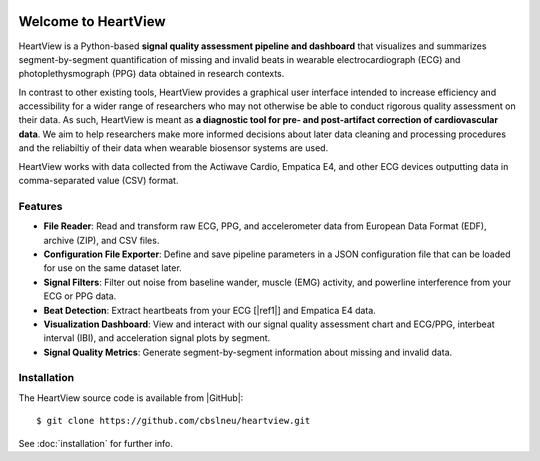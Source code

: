 .. image:: https://badgen.net/badge/python/3.9+/cyan
.. image:: https://badgen.net/badge/license/GPL-3.0/orange
.. image:: https://badgen.net/badge/contributions/welcome/green

====================
Welcome to HeartView
====================

HeartView is a Python-based **signal quality assessment pipeline and
dashboard** that visualizes and summarizes segment-by-segment quantification of
missing and invalid beats in wearable electrocardiograph (ECG) and
photoplethysmograph (PPG) data obtained in research contexts.

In contrast to other existing tools, HeartView provides a graphical user
interface intended to increase efficiency and accessibility for a wider range
of researchers who may not otherwise be able to conduct rigorous quality
assessment on their data. As such, HeartView is meant as **a diagnostic tool
for pre- and post-artifact correction of cardiovascular data**. We aim to help
researchers make more informed decisions about later data cleaning and
processing procedures and the reliabiltiy of their data when wearable biosensor
systems are used.

HeartView works with data collected from the Actiwave Cardio, Empatica E4, and 
other ECG devices outputting data in comma-separated value (CSV) format.

Features
--------

* **File Reader**: Read and transform raw ECG, PPG, and accelerometer data from European Data Format (EDF), archive (ZIP), and CSV files.

* **Configuration File Exporter**: Define and save pipeline parameters in a JSON configuration file that can be loaded for use on the same dataset later.

* **Signal Filters**: Filter out noise from baseline wander, muscle (EMG) activity, and powerline interference from your ECG or PPG data.

* **Beat Detection**: Extract heartbeats from your ECG [|ref1|] and Empatica E4 data.

* **Visualization Dashboard**: View and interact with our signal quality assessment chart and ECG/PPG, interbeat interval (IBI), and acceleration signal plots by segment.

* **Signal Quality Metrics**: Generate segment-by-segment information about missing and invalid data.

Installation
------------

The HeartView source code is available from |GitHub|:

::

   $ git clone https://github.com/cbslneu/heartview.git

See :doc:`installation` for further info.



.. |ref1| raw:: html

    <a href="https://doi.org/10.1016/j.bspc.2011.03.004" target="_blank">1</a>

.. |GitHub| raw:: html

    <a href="https://github.com/cbslneu/heartview" target="_blank">GitHub</a>